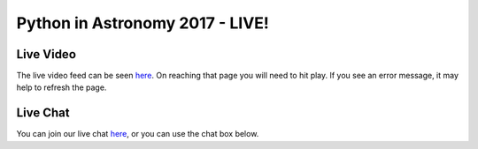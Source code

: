 Python in Astronomy 2017 - LIVE!
================================

Live Video
----------

The live video feed can be seen `here <https://stream.presentationman.com/>`__.  On reaching that page you will need to hit play.  If you see an error message, it may help to refresh the page.

Live Chat
---------

You can join our live chat `here <https://riot.im/app/#/room/#pyastro:matrix.org>`__, or you can use the chat box below.

.. raw:: html

  <iframe src="https://riot.im/app/#/room/#pyastro:matrix.org" style="border:0; width:100%; height:600px;"></iframe>
